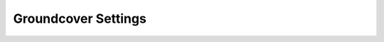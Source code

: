 Groundcover Settings
####################

.. omw-setting::
   :title: enabled
   :type: boolean
   :range: true, false
   :default: false
   

   Allows the engine to use groundcover.
   Groundcover objects are static and come from ESP files registered via "groundcover" entries in `openmw.cfg`,
   not via "content". These objects are assumed to have no collision and cannot be interacted with,
   allowing them to be merged and animated efficiently regardless of player distance.

.. omw-setting::
   :title: density
   :type: float32
   :range: 0.0 (0%) to 1.0 (100%)
   :default: 1.0
   

   Determines how many groundcover instances from content files are used in the game.
   Higher values increase density but may impact performance.

.. omw-setting::
   :title: rendering distance
   :type: float32
   :range: ≥ 0.0
   :default: 6144.0
   

   Sets the distance (in game units) at which grass pages are rendered.
   Larger values may reduce performance.

.. omw-setting::
   :title: stomp mode
   :type: int
   :range: 0, 1, 2
   :default: 2
   

   Determines how grass responds to player movement.

   .. list-table::
      :header-rows: 1

      * - Mode
        - Meaning
      * - 0
        - Grass cannot be trampled.
      * - 1
        - Only the player's XY position is taken into account.
      * - 2
        - Player's height above the ground is also considered.

   In MGE XE, grass responds to player jumping due to changes in XY position,
   even when levitating. OpenMW’s height-aware system avoids false triggers,
   but grass may snap back when the player exits it quickly.

   Avoid using MGE XE's intensity constants when this is set to 2;
   set :ref:`stomp intensity` to 0 or 1 in that case.

.. omw-setting::
   :title: stomp intensity
   :type: int
   :range: 0, 1, 2
   :default: 1
   

   Determines the distance from the player at which grass reacts to footsteps,
   and how far it moves in response.

   .. list-table::
      :header-rows: 1

      * - Preset
        - Range (Units)
        - Distance (Units)
        - Description
      * - 2
        - 150
        - 60
        - MGE XE levels — excessive/comical, matches legacy mods.
      * - 1
        - 80
        - 40
        - Reduced levels — visually balanced.
      * - 0
        - 50
        - 20
        - Gentle levels — subtle and restrained.
